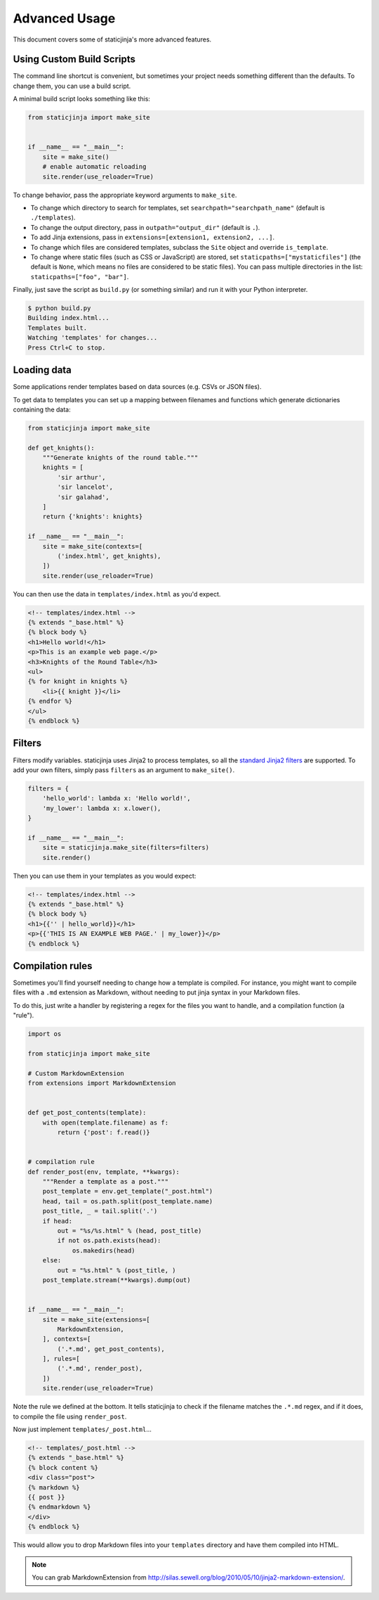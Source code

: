 
.. _standard Jinja2 filters: http://jinja.pocoo.org/docs/dev/templates/#builtin-filters

Advanced Usage
==============

This document covers some of staticjinja's more advanced features.

.. _custom-build-scripts:

Using Custom Build Scripts
--------------------------

The command line shortcut is convenient, but sometimes your project
needs something different than the defaults. To change them, you can
use a build script.

A minimal build script looks something like this:

.. code-block:: python

    from staticjinja import make_site


    if __name__ == "__main__":
        site = make_site()
        # enable automatic reloading
        site.render(use_reloader=True)

To change behavior, pass the appropriate keyword arguments to
``make_site``.

* To change which directory to search for templates, set
  ``searchpath="searchpath_name"`` (default is ``./templates``).
* To change the output directory, pass in ``outpath="output_dir"``
  (default is ``.``).
* To add Jinja extensions, pass in ``extensions=[extension1,
  extension2, ...]``.
* To change which files are considered templates, subclass the
  ``Site`` object and override ``is_template``.
* To change where static files (such as CSS or JavaScript) are stored,
  set ``staticpaths=["mystaticfiles"]`` (the default is ``None``, which
  means no files are considered to be static files). You can pass
  multiple directories in the list: ``staticpaths=["foo", "bar"]``.

Finally, just save the script as ``build.py`` (or something similar)
and run it with your Python interpreter.

.. code-block:: bash

    $ python build.py
    Building index.html...
    Templates built.
    Watching 'templates' for changes...
    Press Ctrl+C to stop.


Loading data
------------

Some applications render templates based on data sources (e.g. CSVs or
JSON files).

To get data to templates you can set up a mapping between filenames
and functions which generate dictionaries containing the data:

.. code-block:: python

    from staticjinja import make_site

    def get_knights():
        """Generate knights of the round table."""
        knights = [
            'sir arthur',
            'sir lancelot',
            'sir galahad',
        ]
        return {'knights': knights}

    if __name__ == "__main__":
        site = make_site(contexts=[
            ('index.html', get_knights),
        ])
        site.render(use_reloader=True)

You can then use the data in ``templates/index.html`` as you'd expect.

.. code-block:: html

    <!-- templates/index.html -->
    {% extends "_base.html" %}
    {% block body %}
    <h1>Hello world!</h1>
    <p>This is an example web page.</p>
    <h3>Knights of the Round Table</h3>
    <ul>
    {% for knight in knights %}
        <li>{{ knight }}</li>
    {% endfor %}
    </ul>
    {% endblock %}

Filters
-------

Filters modify variables. staticjinja uses Jinja2 to process templates, so all
the `standard Jinja2 filters`_ are supported. To add your own filters, simply
pass ``filters`` as an argument to ``make_site()``.

.. code-block:: python

    filters = {
        'hello_world': lambda x: 'Hello world!',
        'my_lower': lambda x: x.lower(),
    }

    if __name__ == "__main__":
        site = staticjinja.make_site(filters=filters)
        site.render()

Then you can use them in your templates as you would expect:

.. code-block:: html

    <!-- templates/index.html -->
    {% extends "_base.html" %}
    {% block body %}
    <h1>{{'' | hello_world}}</h1>
    <p>{{'THIS IS AN EXAMPLE WEB PAGE.' | my_lower}}</p>
    {% endblock %}

Compilation rules
-----------------

Sometimes you'll find yourself needing to change how a template is
compiled. For instance, you might want to compile files with a ``.md``
extension as Markdown, without needing to put jinja syntax in your
Markdown files.

To do this, just write a handler by registering a regex for the files
you want to handle, and a compilation function (a "rule").

.. code-block:: python

    import os

    from staticjinja import make_site

    # Custom MarkdownExtension
    from extensions import MarkdownExtension


    def get_post_contents(template):
        with open(template.filename) as f:
            return {'post': f.read()}


    # compilation rule
    def render_post(env, template, **kwargs):
        """Render a template as a post."""
        post_template = env.get_template("_post.html")
        head, tail = os.path.split(post_template.name)
        post_title, _ = tail.split('.')
        if head:
            out = "%s/%s.html" % (head, post_title)
            if not os.path.exists(head):
                os.makedirs(head)
        else:
            out = "%s.html" % (post_title, )
        post_template.stream(**kwargs).dump(out)


    if __name__ == "__main__":
        site = make_site(extensions=[
            MarkdownExtension,
        ], contexts=[
            ('.*.md', get_post_contents),
        ], rules=[
            ('.*.md', render_post),
        ])
        site.render(use_reloader=True)

Note the rule we defined at the bottom. It tells staticjinja to check
if the filename matches the ``.*.md`` regex, and if it does, to
compile the file using ``render_post``.

Now just implement ``templates/_post.html``...

.. code-block:: html

    <!-- templates/_post.html -->
    {% extends "_base.html" %}
    {% block content %}
    <div class="post">
    {% markdown %}
    {{ post }}
    {% endmarkdown %}
    </div>
    {% endblock %}

This would allow you to drop Markdown files into your ``templates``
directory and have them compiled into HTML.

.. note::

     You can grab MarkdownExtension from
     http://silas.sewell.org/blog/2010/05/10/jinja2-markdown-extension/.
